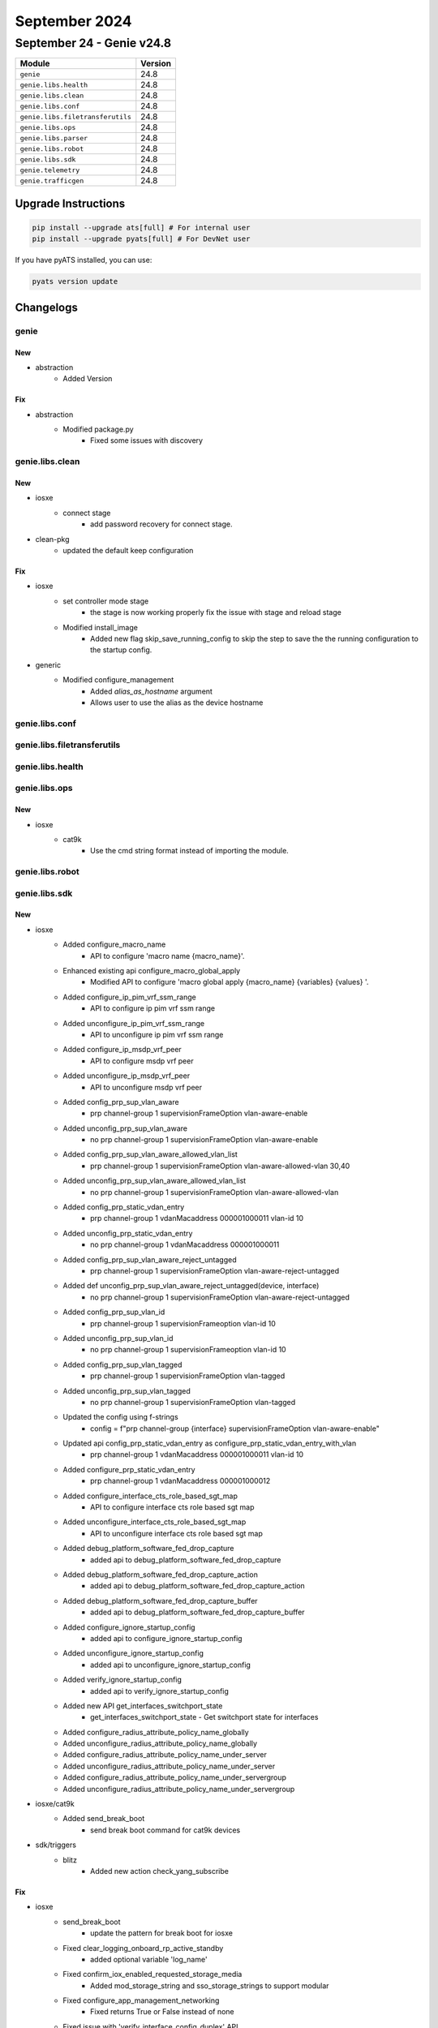 September 2024
==========

September 24 - Genie v24.8 
------------------------



+-----------------------------------+-------------------------------+
| Module                            | Version                       |
+===================================+===============================+
| ``genie``                         | 24.8                          |
+-----------------------------------+-------------------------------+
| ``genie.libs.health``             | 24.8                          |
+-----------------------------------+-------------------------------+
| ``genie.libs.clean``              | 24.8                          |
+-----------------------------------+-------------------------------+
| ``genie.libs.conf``               | 24.8                          |
+-----------------------------------+-------------------------------+
| ``genie.libs.filetransferutils``  | 24.8                          |
+-----------------------------------+-------------------------------+
| ``genie.libs.ops``                | 24.8                          |
+-----------------------------------+-------------------------------+
| ``genie.libs.parser``             | 24.8                          |
+-----------------------------------+-------------------------------+
| ``genie.libs.robot``              | 24.8                          |
+-----------------------------------+-------------------------------+
| ``genie.libs.sdk``                | 24.8                          |
+-----------------------------------+-------------------------------+
| ``genie.telemetry``               | 24.8                          |
+-----------------------------------+-------------------------------+
| ``genie.trafficgen``              | 24.8                          |
+-----------------------------------+-------------------------------+

Upgrade Instructions
^^^^^^^^^^^^^^^^^^^^

.. code-block:: bash

    pip install --upgrade ats[full] # For internal user
    pip install --upgrade pyats[full] # For DevNet user

If you have pyATS installed, you can use:

.. code-block:: bash

    pyats version update




Changelogs
^^^^^^^^^^

genie
"""""
--------------------------------------------------------------------------------
                                      New                                       
--------------------------------------------------------------------------------

* abstraction
    * Added Version


--------------------------------------------------------------------------------
                                      Fix                                       
--------------------------------------------------------------------------------

* abstraction
    * Modified package.py
        * Fixed some issues with discovery



genie.libs.clean
""""""""""""""""
--------------------------------------------------------------------------------
                                      New                                       
--------------------------------------------------------------------------------

* iosxe
    * connect stage
        * add password recovery for connect stage.

* clean-pkg
    * updated the default keep configuration


--------------------------------------------------------------------------------
                                      Fix                                       
--------------------------------------------------------------------------------

* iosxe
    * set controller mode stage
        * the stage is now working properly fix the issue with stage and reload stage
    * Modified install_image
        * Added new flag skip_save_running_config to skip the step to save the the running configuration to the startup config.

* generic
    * Modified configure_management
        * Added `alias_as_hostname` argument
        * Allows user to use the alias as the device hostname



genie.libs.conf
"""""""""""""""

genie.libs.filetransferutils
""""""""""""""""""""""""""""

genie.libs.health
"""""""""""""""""

genie.libs.ops
""""""""""""""
--------------------------------------------------------------------------------
                                      New                                       
--------------------------------------------------------------------------------

* iosxe
    * cat9k
        * Use the cmd string format instead of importing the module.



genie.libs.robot
""""""""""""""""

genie.libs.sdk
""""""""""""""
--------------------------------------------------------------------------------
                                      New                                       
--------------------------------------------------------------------------------

* iosxe
    * Added configure_macro_name
        * API to configure 'macro name {macro_name}'.
    * Enhanced existing api configure_macro_global_apply
        * Modified API to configure 'macro global apply {macro_name} {variables} {values} '.
    * Added configure_ip_pim_vrf_ssm_range
        * API to configure ip pim vrf ssm range
    * Added unconfigure_ip_pim_vrf_ssm_range
        * API to unconfigure ip pim vrf ssm range
    * Added configure_ip_msdp_vrf_peer
        * API to configure msdp vrf peer
    * Added unconfigure_ip_msdp_vrf_peer
        * API to unconfigure msdp vrf peer
    * Added config_prp_sup_vlan_aware
        * prp channel-group 1 supervisionFrameOption vlan-aware-enable
    * Added unconfig_prp_sup_vlan_aware
        * no prp channel-group 1 supervisionFrameOption vlan-aware-enable
    * Added config_prp_sup_vlan_aware_allowed_vlan_list
        * prp channel-group 1 supervisionFrameOption vlan-aware-allowed-vlan 30,40
    * Added unconfig_prp_sup_vlan_aware_allowed_vlan_list
        * no prp channel-group 1 supervisionFrameOption vlan-aware-allowed-vlan
    * Added config_prp_static_vdan_entry
        * prp channel-group 1 vdanMacaddress 000001000011 vlan-id 10
    * Added unconfig_prp_static_vdan_entry
        * no prp channel-group 1 vdanMacaddress 000001000011
    * Added config_prp_sup_vlan_aware_reject_untagged
        * prp channel-group 1 supervisionFrameOption vlan-aware-reject-untagged
    * Added def unconfig_prp_sup_vlan_aware_reject_untagged(device, interface)
        * no prp channel-group 1 supervisionFrameOption vlan-aware-reject-untagged
    * Added config_prp_sup_vlan_id
        * prp channel-group 1 supervisionFrameoption vlan-id 10
    * Added unconfig_prp_sup_vlan_id
        * no prp channel-group 1 supervisionFrameoption vlan-id 10
    * Added config_prp_sup_vlan_tagged
        * prp channel-group 1 supervisionFrameOption vlan-tagged
    * Added unconfig_prp_sup_vlan_tagged
        * no prp channel-group 1 supervisionFrameOption vlan-tagged
    * Updated the config using f-strings
        * config = f"prp channel-group {interface} supervisionFrameOption vlan-aware-enable"
    * Updated api config_prp_static_vdan_entry as configure_prp_static_vdan_entry_with_vlan
        * prp channel-group 1 vdanMacaddress 000001000011 vlan-id 10
    * Added configure_prp_static_vdan_entry
        * prp channel-group 1 vdanMacaddress 000001000012
    * Added configure_interface_cts_role_based_sgt_map
        * API to configure interface cts role based sgt map
    * Added unconfigure_interface_cts_role_based_sgt_map
        * API to unconfigure interface cts role based sgt map
    * Added debug_platform_software_fed_drop_capture
        * added api to debug_platform_software_fed_drop_capture
    * Added debug_platform_software_fed_drop_capture_action
        * added api to debug_platform_software_fed_drop_capture_action
    * Added debug_platform_software_fed_drop_capture_buffer
        * added api to debug_platform_software_fed_drop_capture_buffer
    * Added configure_ignore_startup_config
        * added api to configure_ignore_startup_config
    * Added unconfigure_ignore_startup_config
        * added api to unconfigure_ignore_startup_config
    * Added verify_ignore_startup_config
        * added api to verify_ignore_startup_config
    * Added new API get_interfaces_switchport_state
        * get_interfaces_switchport_state - Get switchport state for interfaces
    * Added configure_radius_attribute_policy_name_globally
    * Added unconfigure_radius_attribute_policy_name_globally
    * Added configure_radius_attribute_policy_name_under_server
    * Added unconfigure_radius_attribute_policy_name_under_server
    * Added configure_radius_attribute_policy_name_under_servergroup
    * Added unconfigure_radius_attribute_policy_name_under_servergroup

* iosxe/cat9k
    * Added send_break_boot
        * send break boot command for cat9k devices

* sdk/triggers
    * blitz
        * Added new action check_yang_subscribe


--------------------------------------------------------------------------------
                                      Fix                                       
--------------------------------------------------------------------------------

* iosxe
    * send_break_boot
        * update the pattern for break boot for iosxe
    * Fixed clear_logging_onboard_rp_active_standby
        * added optional variable 'log_name'
    * Fixed confirm_iox_enabled_requested_storage_media
        * Added mod_storage_string and sso_storage_strings to support modular
    * Fixed configure_app_management_networking
        * Fixed returns True or False instead of none
    * Fixed issue with 'verify_interface_config_duplex' API
        * API not working fine when any other config present under interface for auto duplex.
    * Fixed issue with 'verify_interface_config_speed' API
        * API not working fine when any other config present under interface for auto speed.
    * Modified verify_current_image
        * Added provision to compare images based on regex if regex_search parameter is True
    * ASR1K
        * Added verify_current_image
            * Passing regex_search as True to compare images based on regex
    * Modified configure_management
        * Added `alias_as_hostname` argument
        * Allows user to use the alias as the device hostname
    * Modified health_logging
        * Fixed logic error with log count

* execute
    * execute power cycle
        * add try except for destroying device object.

* abstracted_libs
    * Modified __init__.py file to import all modules available in the abstracted_libs folder

* power cycler
    * snmp client
        * update the logic to work with tuple instead of iterator.



genie.libs.parser
"""""""""""""""""
--------------------------------------------------------------------------------
                                      Fix                                       
--------------------------------------------------------------------------------

* iosxe
    * Modified ShowSwitchStackRingSpeed
        * parser for 'show switch stack-ring speed'
    * Modified ShowLispEthernetPublisher
        * Modified the ShowLispEthernetPublisher parsers to facilitate new options.
    * Modified ShowEnvironmentStack
        * Fixed regular expressions p2 and p3 to match the correct values
    * Modified ShowXfsuEligibility
        * Added optional argument 'xfsu_platform_stauts' and made 'reload_fast_platform_stauts' as optional
    * Fixed ShowPlatformSoftwareFedIgmpSnooping
        * Fixed 'show platform software fed {switch_var} {state} ip igmp snooping vlan {vlan}' command and schema for the command.
    * Fixed ShowPlatformSoftwareFedActiveIpv6MldSnoopingVlan
        * Fixed 'show platform software fed {switch_var} {state} ipv6 igmp snooping vlan {vlan}' command and schema for the command.
    * Modified fix for ShowLispRegistrationHistory
        * Modified the command to use the ShowLispRegistrationHistory parser for a more exact match and to fix the fuzzy search issue
    * Modified ShowBgpAllNeighbors
        * Mode peer_group as optional in schema and added p73 regex to match peer-group from user's output.
    * Modified fix for ShowCdpEntry
        * Made 'peer_mac' as optional in the schema
    * Modified parser ShowIpv6MldSnoopingVlan
        * Modified 'host_tracking' as optional argument, fix regex p2 and added unit tests
    * Modified parser ShowEnvironmentSuperParser
        * Added PS_MAPPING keyvalue for C and added unit test files
    * Modified ShowLicenseTechSupport Parser
        * Added optional agruments 'trust_point', 'ip_mode', 'trustpointenrollmentonboot', 'smartagentpurgeallreports'
        * 'smartagentslpenhanced', 'smartagentmaxermnotifylistsize'
    * Modified ShowEtherChannelDetail Parser
        * Made 'fast_switchover' and 'dampening' as optional agruments and added unit tests for the same
    * Modified fix for ShowPlatformFedSwitchActiveFnfRecordCountAsicNum
        * Modified the name of the command in the parser comment section in ShowPlatformFedSwitchActiveFnfRecordCountAsicNum
    * Added ShowPlatformFedActiveFnfRecordCountAsicNum
        * Added schema and parser for show platform software fed active fnf record-count asic <asic num>
    * Modified ShowPlatformSoftwareFedSwitchActiveAclUsage
        * Added switch_num to show command.
    * Modified ShowPlatformSoftwareFedSwitchActivEAclUsage
        * Added switch_num to show command.
        * Renamed class name ShowPlatformSoftwareFedSwitchActivEAclUsage to ShowPlatformSoftwareFedSwitchActiveAclUsage
    * Deleted ShowPlatformSoftwareFedSwitchStandbyAclUsage
        * Removed duplicate class.
    * Modified fix for ShowPlatformSoftwareFedSwitchActiveAclUsage
        * Modified the Regex pattern p<2> to accommodate various outputs
    * Modified fix for ShowVersion
        * Modified the schema, Added regex pattern <p33> and added the corresponding code to get SMUs data in the output.
    * Modified ShowPlatform
        * update lines to match the output of the IE model into genie parser show platform i.e IE- , ESS- keywords that will ensure IE family supports.
    * Modified fix for ShowPlatformSoftwareFedSwitchActiveIpRouteDetail
        * Updated regex pattern and added keys in schema for show platform software fed {switch} {mode} ip route {ip_add} {detail}
        * Updated regex pattern and added keys in schema for show platform software fed {switch} {mode} ip route {ip_add}
    * Modified ShowMonitorEventTraceDmvpnAll
        * Fixed incorrect regex for events NHRP-CTRL-PLANE-RETRANS and NHRP-TUNNEL-ENDPOINT-ADD
    * Modified ShowMonitorEventTraceDmvpnAll
        * Fixed incorrect regex for events NHRP-CTRL-PLANE-RETRANS
    * Added missing empty_output_arguments.json files.
    * Removed unused golden output tests
    * Modified ShowPlatformSoftwareIgmpSnoopingGroupsCount
        * Added regex pattern <p2> and <p3> to accommodate various outputs.
    * Modified ShowPlatformSoftwareFedSwitchActiveIpRoute
        * Updated parameters default value
    * Added ShowPlatformSoftwareFedIpMfibCount/ShowPlatformSoftwareFedIpMfibSummary
        * Added missing ShowPlatformSoftwareFedSwitchActiveIpRoute
    * Removed ShowPlatformSoftwareFedIgmpSnoopingGroupsCount
        * Because we have ShowPlatformSoftwareIgmpSnoopingGroupsCount parser for same commands
    * Modified ShowInterfaces
        * Added <in_drops>, <out_drops>, <peer_ip> and <vc_id> into schema as Optional.
        * Renamed regex pattern <p_cd>, <p_cd_2> to <p54>, <p55> respectively and updated the code accordingly.
        * Added regex pattern <p1_2>, <p6_1>, <p56>, <p57> and <p58> to accommodate various outputs.
    * Modified ShowModule
        * Changed <mac_address>, <hw>, <fw>, <sw> and <status> from schema to Optional.
    * Modified ShowCtsInterface
        * Added Vlan Sgt-Map tabulated data to the schema.
        * Added regex p27 to parse the Vlan Sgt-Map tabulated data.
    * Modified fix for ShowLogging
        * Removed the variable that initializes a dictionary for the key log_buffer_bytes

* nxos
    * Revised ShowNveEthernetSegment
        * removed keys 'cc_failed_vlans', 'cc_timer_left' and 'ead_evi_rt_timer_age' keys
        * added keys 'df_bd_list', 'df_vni_list', 'esi_type' and 'esi_df_election_mode'
        * made changes to regular expressions to accomodate the parent interface as port-channel
    * Fixed parser show access-lists summary
        * Updated the attachment_points as optional so that it should not throw errors if no attached interfaces are present
    * Modified ShowNtpPeerStatus
        * Updated regex pattern <p2_1> to parse valid IP adddress.
        * Updated code to fix wrong clock_state value.

* added showplatformsoftwarefedigmpsnoopingvlandetail
    * Added 'show platform software fed {switch_var} {state} ip igmp snooping vlan {vlan} detail' command and schema for the command.

* added showplatformsoftwarefedactiveipv6mldsnoopingvlandetail
    * Added 'show platform software fed {switch_var} {state} ipv6 igmp snooping vlan {vlan} detail' command and schema for the command.

* iosxr
    * Modified fix for ShowMplsLdpParameters
        * Modified schema, updated regex pattern <p21>, added patterns <p32> and <p33>, and added the corresponding code to get IGP sync delay data.
    * Modified MonitorInterface
        * Added missing empty_output_arguments.json files
    * Modified MonitorInterfaceInterface class
        * Renamed class to MonitorInterface
        * Added support for the following CLI commands
            * monitor interface
            * monitor interface full-name
            * monitor interface filter physical
            * monitor interface {interface} full-name
            * monitor interface {interface} full-name wide
            * monitor interface {interface} wide full-name
    * Added Revision 1 of MonitorInterface
        * Changed convert_intf_name to use iosxr specific mapping
    * Modified ShowSegmentRoutingSrv6LocatorSid
        * Updated code to fix folder_parsing job for empty test

* common
    * Modified get_parser function to pass the formatted command as `command` variable
    * User can now use the following syntax for parser `cli` method
        * ``def cli(self, command, output=None, **kwargs)``

* utils
    * Updated unittest code to run empty tests successfully

* <nxos>
    * Modified ShowIpRoute
        * Updated regex pattern <p2> to accommodate new output line


--------------------------------------------------------------------------------
                                      New                                       
--------------------------------------------------------------------------------

* iosxe
    * New ShowSwitchStackBandwidth
        * Parser for 'show switch stack-bandwidth'
    * Added ShowPlatformSoftwareFedSwitchAclUsageIncludeAcl
        * Added show platform Software fed switch {switch_num} acl usage
        * Added show platform Software fed switch {switch_num} acl usage | include {acl_name}
    * Added ShowPlatformSoftwareFedSwitchActiveAclBindDbIfid parser.
        * Added parser for cli show platform software fed switch active acl bind db if-id {if_id} detail.
    * Added ShowPlatformSoftwareFedSwitchAclUsageIncludeAcl
        * Added show platform Software fed switch {switch_num} acl usage
        * Added show platform Software fed switch {switch_num} acl usage | include {acl_name}
    * Added ShowPlatformSoftwareFedSwitchActiveIfmInterfacesInternal parser.
        * Added parser for cli show platform software fed switch active ifm interfaces internal {interface}.
    * Fixed regex pattern for cli ShowPlatformSoftwareFedSwitchActiveIfmInterfacesLabel parser.
        * Fixed regex pattern for cli show platform software fed {switch} active ifm interfaces {label}.
    * Added ShowPlatformSoftwareFedSwitchActiveInjectBrief
        * Added show platform software fed {switch} {mode} inject ios-cause brief
        * Added show platform software fed active inject ios-cause brief
    * Added ShowPlatformSoftwareFedSwitchActiveSecurityFedArpIf parser.
        * Added parser for cli show platform software fed switch active security-fed arp if {if_id}.
    * Added ShowPlatformSoftwareFedSwitchActiveSecurityFedArpVlan parser.
        * Added parser for cli show platform software fed switch active security-fed arp vlan {vlan}.
    * Added ShowIdprom parser
        * Added show idprom all cli
    * Added ShowSpanningTreeSummaryTotals
        * Added show spanning-tree summary totals
    * Added ShowModule
        * Added schema and parser for 'show module' under c9610
    * Added ShowPlatformSoftwareFedIpv6MfibCount
        * Added 'show platform software fed {switch_var} {state} ipv6 mfib count' command and schema for the command.
    * Added ShowPlatformSoftwareFedIpv6MfibSummary
        * Added 'show platform software fed {switch_var} {state} ipv6 mfib summary' command and schema for the command.
    * Added ShowPlatformSoftwareFedIpv6MldSnoopingSummary
        * Added 'show platform software fed {switch_var} {state} ipv6 mld snooping summary' command and schema for the command.
    * Added ShowPlatformSoftwareFedSwitchActiveipecrexactroutesourceipdestinationip
        * show platform software fed switch {type} ip ecr exact-route {sourceip} {destinationip} {sourceport} {destinationport} {protocol}
            * show platform software fed switch {type} ip ecr exact-route {sourceip} {destinationip}
    * Added ShowPlatformHardwareFedPortPrbscmdSchema
        * Added parser for show platform hardware fed {switch} {mode} npu slot 1 port {port_num} prbs_cmd {num}
    * Added ShowPlatformHardwareFedPrbsPolynomialSchema
        * Added parser for show platform hardware fed switch {mode} npu slot 1 port {port_num} prbs_polynomial {num}
    * Added ShowPlatformHardwareFedloopbackSchema
        * Added parser for show platform hardware fed switch {mode} npu slot 1 port {port_num} loopback {num}
    * Added ShowPlatformHardwareFedeyescanSchema
        * Added parser for show platform hardware fed switch {mode} npu slot 1 port {port_num} eye_scan
    * Added ShowPlatformSoftwareFedSwitchActivePuntPacketCapturedisplayFiltericmpv6Brief
        * Added schema and parser for 'show platform software fed switch active punt packet-capture display-filter icmpv6 brief'
    * Added ShowPlatformHardwareFedSwitchActiveFwdasicdropsasic
        * show platform hardware fed switch {switch} fwd-asic drops asic {asic}

* nxos
    * Added ShowNveEthernetSegmentSummary
        * show nve ethernet-segment summary
        * show nve ethernet-segment summary esi {esi_id}
    * Added ShowNveEthernetSegment
        * show nve ethernet-segment esi {esi_id}


--------------------------------------------------------------------------------
                                      Add                                       
--------------------------------------------------------------------------------

* iosxe
    * Added ShowLispEthernetARSubscriber
        * Introduced the ShowLispEthernetARSubscriber parsers.
    * Added ShowLispEthernetARPublisher
        * Introduced ShowLispEthernetARPublisher parsers.
    * Added ShowLispEthernetMapCachePrefixAR
        * Introduce ShowLispEthernetMapCachePrefixAR parser.



genie.telemetry
"""""""""""""""""
